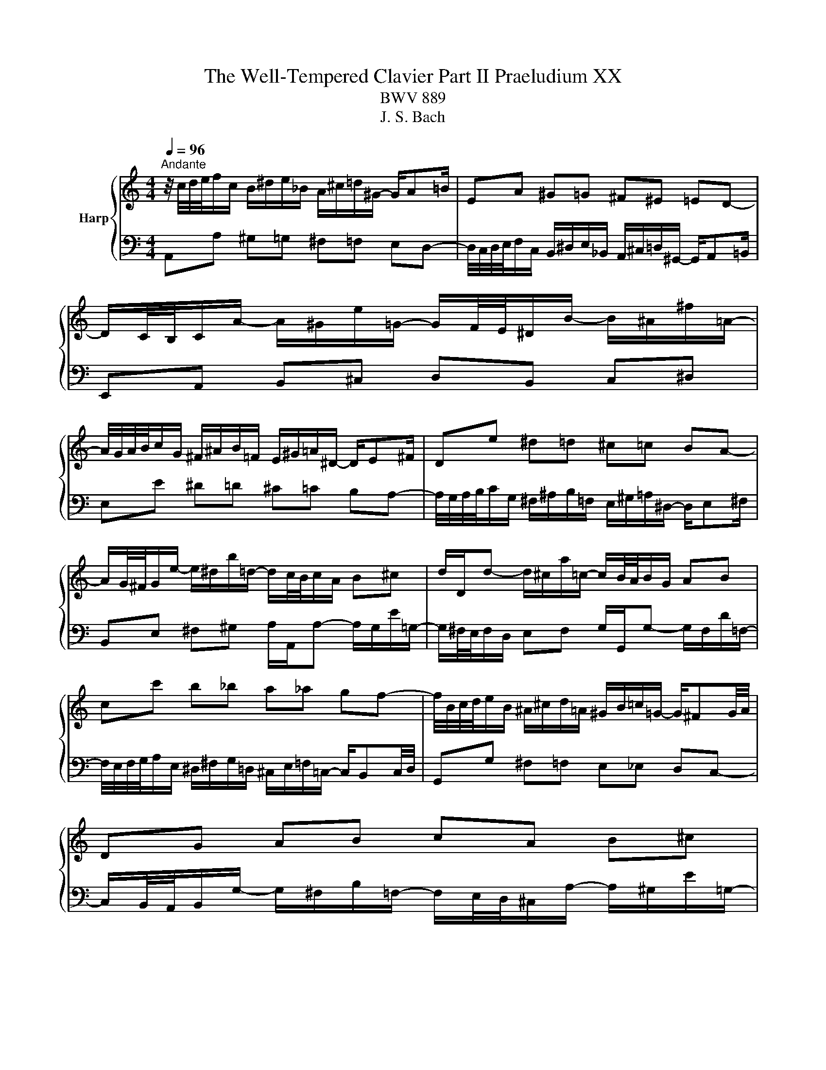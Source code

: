 X:1
T:The Well-Tempered Clavier Part II Praeludium XX
T:BWV 889
T:J. S. Bach
%%score { 1 | 2 }
L:1/8
Q:1/4=96
M:4/4
K:C
V:1 treble nm="Harp"
V:2 bass 
V:1
"^Andante" z/4 c/4d/4e/4f/c/ B/^d/e/_B/ A/^c/=d/^G/- G/A=B/ | EA ^G=G ^F^E =ED- | %2
 D/C/4B,/4C/A/- A/^G/e/=G/- G/F/4E/4^D/B/- B/^A/^f/=A/- | %3
 A/4G/4A/4B/4c/G/ ^F/^A/B/=F/ E/^G/=A/^D/- D/E^F/ | De ^d=d ^c=c BA- | %5
 A/G/4^F/4G/e/- e/^d/b/=d/- d/c/4B/4c/A/ B^c | d/D/d- d/^c/a/=c/- c/B/4A/4B/G/ AB | %7
 cc' b_b a_a gf- | f/4B/4c/4d/4e/B/ ^A/^c/d/=A/ ^G/B/=c/=G/- G/^FG/4A/4 | DG AB cA B^c | %10
 dD ^C=C[I:staff +1] B,_B, A,G,- | %11
 G,/F,/4E,/4F,/[I:staff -1]D/- D/^C/A/=C/- C/B,/4A,/4^G,/E/- E/^D/B/=D/- | %12
 D/4C/4D/4E/4F/C/ B,/^D/E/_B,/ A,/^C/=D/^G,/- G,/A,=B,/ | E,E ^F^G A/A,/A- A/G/e/=G/- | %14
 G/^F/4E/4F/D/ EF G/G,/G- G/F/d/=F/- | F/E/4D/4E/e/- e/f/4e/4d/4c/4B/4A/4 ^G4 | %16
 z/4 c/4d/4e/4f/c/ B/^d/e/_B/ A/^c/=d/^G/- G/A=B/ | EA ^G=G ^F^E =ED- | %18
 D/C/4B,/4C/A/- A/^G/e/=G/- G/F/4E/4^D/B/- B/^A/^f/=A/- | %19
 A/4G/4A/4B/4c/G/ ^F/^A/B/=F/ E/^G/=A/^D/- D/E^F/ | De ^d=d ^c=c BA- | %21
 A/G/4^F/4G/e/- e/^d/b/=d/- d/c/4B/4c/A/ B^c | d/D/d- d/^c/a/=c/- c/B/4A/4B/G/ AB | %23
 cc' b_b a_a gf- | f/4B/4c/4d/4e/B/ ^A/^c/d/=A/ ^G/B/=c/=G/- G/^FG/4A/4 | DG AB cA B^c | %26
 dD ^C=C[I:staff +1] B,_B, A,G,- | %27
 G,/F,/4E,/4F,/[I:staff -1]D/- D/^C/A/=C/- C/B,/4A,/4^G,/E/- E/^D/B/=D/- | %28
 D/4C/4D/4E/4F/C/ B,/^D/E/_B,/ A,/^C/=D/^G,/- G,/A,=B,/ | E,E ^F^G A/A,/A- A/G/e/=G/- | %30
 G/^F/4E/4F/D/ EF G/G,/G- G/F/d/=F/- | F/E/4D/4E/e/- e/f/4e/4d/4c/4B/4A/4 ^G4 | eE ^E^F G^G AB | %33
 c/4f/4e/4d/4^c/^f/ g/_e/d/^g/ a/=f/=e/_b/- b/ag/ | %34
 a/4g/4f/4e/4f/_B/ A/e/d/^G/- G/4d/4c/4=B/4A/e/ d/=G/^F/c/ | Bg fe df ed- | dc/B/ c^c d^d e^f | %37
 g/4f/4e/4d/4^c/^g/ a/_e/d/^a/ b/f/=e/d/- d/=cB/- | B/A/4B/4c/^D/ E/^c/d/^E/ Gdc_B- | %39
 B/4A/4G/4A/4_B/^C/ D/=B/c/E/ Fc B_A- | A/4G/4=A/4B/4c/G/ ^F/^A/B/=F/ E/^G/=A/^D/- D/EF/ | %41
 B,e f^f g^g ab- | b/a/4b/4c'/e/- e/^d/b/=d/- d/4c/4d/4e/4f/A/- A/^G/e/=G/- | %43
 G/4F/4G/4A/4_B/D/- D/^C/A/=C/- C/B,/^G/B,/- B,/A,/F/A,/- | %44
 A,/^G,/4^F,/4G,/D/- D/4C/4B,/4A,/4B,/F/- F/4E/4D/4^C/4D/B/- B/4A/4^G/4^F/4G/d/- | %45
 d/c/4B/4c/A/ _B=B c^c de- | e/4^c/4d/4e/4f/=c/ B/^d/e/_B/ A/^c/=d/^G/- G/A=B/ | %47
 E/e/-e/4d/4c/4B/4 d/4c/4B/4A/4c/4B/4A/4^G/4 A/4G/4A3/2- A2 | eE ^E^F G^G AB | %49
 c/4f/4e/4d/4^c/^f/ g/_e/d/^g/ a/=f/=e/_b/- b/ag/ | %50
 a/4g/4f/4e/4f/_B/ A/e/d/^G/- G/4d/4c/4=B/4A/e/ d/=G/^F/c/ | Bg fe df ed- | dc/B/ c^c d^d e^f | %53
 g/4f/4e/4d/4^c/^g/ a/_e/d/^a/ b/f/=e/d/- d/=cB/- | B/A/4B/4c/^D/ E/^c/d/^E/ Gdc_B- | %55
 B/4A/4G/4A/4_B/^C/ D/=B/c/E/ Fc B_A- | A/4G/4=A/4B/4c/G/ ^F/^A/B/=F/ E/^G/=A/^D/- D/EF/ | %57
 B,e f^f g^g ab- | b/a/4b/4c'/e/- e/^d/b/=d/- d/4c/4d/4e/4f/A/- A/^G/e/=G/- | %59
 G/4F/4G/4A/4_B/D/- D/^C/A/=C/- C/B,/^G/B,/- B,/A,/F/A,/- | %60
 A,/^G,/4^F,/4G,/D/- D/4C/4B,/4A,/4B,/F/- F/4E/4D/4^C/4D/B/- B/4A/4^G/4^F/4G/d/- | %61
 d/c/4B/4c/A/ _B=B c^c de- | e/4^c/4d/4e/4f/=c/ B/^d/e/_B/ A/^c/=d/^G/- G/A=B/ | %63
 E/e/-e/4d/4c/4B/4 d/4c/4B/4A/4c/4B/4A/4^G/4 A/4G/4A3/2- !fermata!A2 |] %64
V:2
 A,,A, ^G,=G, ^F,=F, E,D,- | %1
 D,/4C,/4D,/4E,/4F,/C,/ B,,/^D,/E,/_B,,/ A,,/^C,/=D,/^G,,/- G,,/A,,=B,,/ | %2
 E,,A,, B,,^C, D,B,, C,^D, | E,E ^D=D ^C=C B,A,- | %4
 A,/4G,/4A,/4B,/4C/G,/ ^F,/^A,/B,/=F,/ E,/^G,/=A,/^D,/- D,/E,^F,/ | %5
 B,,E, ^F,^G, A,/A,,/A,- A,/G,/E/=G,/- | G,/^F,/4E,/4F,/D,/ E,F, G,/G,,/G,- G,/F,/D/=F,/- | %7
 F,/4E,/4F,/4G,/4A,/E,/ ^D,/^F,/G,/=D,/ ^C,/E,/=F,/=C,/- C,/B,,C,/4D,/4 | %8
 G,,G, ^F,=F, E,_E, D,C,- | %9
 C,/B,,/4A,,/4B,,/G,/- G,/^F,/B,/=F,/- F,/E,/4D,/4^C,/A,/- A,/^G,/E/=G,/- | %10
 G,/4^F,/4G,/4A,/4_B,/=F,/ E,/^G,/A,/_E,/ D,/^F,/=G,/^C,/- C,/D,=E,/ | A,,D, E,^F, G,E, F,^G, | %12
 A,/A,,/A, ^G,=G, ^F,=F, E,D,- | D,/C,/4B,,/4C,/E,/- E,/^D,/B,/=D,/- D,/^C,/4B,,/4C,/A,,/ B,,C, | %14
 D,/D,,/D,- D,/^C,/A,/=C,/- C,/B,,/4A,,/4B,,/G,,/ A,,B,, | %15
 D,/4C,/4D,/4D,/4C,/4D,/4B,,/4A,,/4 E,/4F,/4G,/4F,/4G,/4F,/4G,/4F,/4 E,/4[I:staff -1] E/4D/4[I:staff +1]C/4B,/4A,/4^G,/4^F,/4 E,E,, | %16
 A,,A, ^G,=G, ^F,=F, E,D,- | %17
 D,/4C,/4D,/4E,/4F,/C,/ B,,/^D,/E,/_B,,/ A,,/^C,/=D,/^G,,/- G,,/A,,=B,,/ | %18
 E,,A,, B,,^C, D,B,, C,^D, | E,E ^D=D ^C=C B,A,- | %20
 A,/4G,/4A,/4B,/4C/G,/ ^F,/^A,/B,/=F,/ E,/^G,/=A,/^D,/- D,/E,^F,/ | %21
 B,,E, ^F,^G, A,/A,,/A,- A,/G,/E/=G,/- | G,/^F,/4E,/4F,/D,/ E,F, G,/G,,/G,- G,/F,/D/=F,/- | %23
 F,/4E,/4F,/4G,/4A,/E,/ ^D,/^F,/G,/=D,/ ^C,/E,/=F,/=C,/- C,/B,,C,/4D,/4 | %24
 G,,G, ^F,=F, E,_E, D,C,- | %25
 C,/B,,/4A,,/4B,,/G,/- G,/^F,/B,/=F,/- F,/E,/4D,/4^C,/A,/- A,/^G,/E/=G,/- | %26
 G,/4^F,/4G,/4A,/4_B,/=F,/ E,/^G,/A,/_E,/ D,/^F,/=G,/^C,/- C,/D,=E,/ | A,,D, E,^F, G,E, F,^G, | %28
 A,/A,,/A, ^G,=G, ^F,=F, E,D,- | D,/C,/4B,,/4C,/E,/- E,/^D,/B,/=D,/- D,/^C,/4B,,/4C,/A,,/ B,,C, | %30
 D,/D,,/D,- D,/^C,/A,/=C,/- C,/B,,/4A,,/4B,,/G,,/ A,,B,, | %31
 D,/4C,/4D,/4D,/4C,/4D,/4B,,/4A,,/4 E,/4F,/4G,/4F,/4G,/4F,/4G,/4F,/4 E,/4[I:staff -1] E/4D/4[I:staff +1]C/4B,/4A,/4^G,/4^F,/4 E,E,, | %32
 z/4 C/4B,/4A,/4^G,/^C/ D/_B,/A,/^D/ E/=C/=B,/F/- F/E=D/ | AA, ^A,B, C^C DE | ^ED CB, A,C B,A, | %35
 G,/4B,/4C/4D/4E/_B,/ A,/D/^C/G,/- G,/4G/4F/4E/4D/^G/ A/=C/=B,/F/ | %36
 E/4D/4C/4B,/4A,/^G,/ A,/F,/E,/^A,/ B,/=G,/^F,/C/- C/B,=A,/ | EE, F,^F, G,^G, A,B, | %38
 CA, G,F, E,/4F,/4G,/4A,/4_B,/F,/ E,/A,/G,/D,/ | %39
 ^C,G, F,_E, D,/4E,/4F,/4G,/4_A,/E,/ D,/G,/F,/=C,/ | B,,E, ^D,=D, ^C,=C, B,,A,,- | %41
 A,,/4C,/4B,,/4A,,/4^G,,/^C,/ D,/_B,,/A,,/^D,/ F,/=C,/=B,,/F,/- F,/E,=D,/ | %42
 C,E, ^F,^G, A,A,, B,,^C, | D,D,, E,,E, ^D,=D, ^C,=C, | B,,B,, A,,A,, ^G,, G,,E,,E,, | %45
 A,,-A,,/4D,/4E,/4^F,/4 G,/_E,/D,/^G,/ A,/=F,/=E,/_B,/- B,/A,=G,/ | %46
 F,/4E,/4F,/4G,/4A, ^G,=G, ^F,=F, E,D,- | %47
 D,/C,/4B,,/4C,/A,,/ E,/4D,/4E,/E,, A,,/B,,/4C,/4D,/4E,/4^F,/4^G,/4 A,A,, | %48
 z/4 C/4B,/4A,/4^G,/^C/ D/_B,/A,/^D/ E/=C/=B,/F/- F/E=D/ | AA, ^A,B, C^C DE | ^ED CB, A,C B,A, | %51
 G,/4B,/4C/4D/4E/_B,/ A,/D/^C/G,/- G,/4G/4F/4E/4D/^G/ A/=C/=B,/F/ | %52
 E/4D/4C/4B,/4A,/^G,/ A,/F,/E,/^A,/ B,/=G,/^F,/C/- C/B,=A,/ | EE, F,^F, G,^G, A,B, | %54
 CA, G,F, E,/4F,/4G,/4A,/4_B,/F,/ E,/A,/G,/D,/ | %55
 ^C,G, F,_E, D,/4E,/4F,/4G,/4_A,/E,/ D,/G,/F,/=C,/ | B,,E, ^D,=D, ^C,=C, B,,A,,- | %57
 A,,/4C,/4B,,/4A,,/4^G,,/^C,/ D,/_B,,/A,,/^D,/ F,/=C,/=B,,/F,/- F,/E,=D,/ | %58
 C,E, ^F,^G, A,A,, B,,^C, | D,D,, E,,E, ^D,=D, ^C,=C, | B,,B,, A,,A,, ^G,,G,, E,,E,, | %61
 A,,-A,,/4D,/4E,/4^F,/4 G,/_E,/D,/^G,/ A,/=F,/=E,/_B,/- B,/A,=G,/ | %62
 F,/4E,/4F,/4G,/4A, ^G,=G, ^F,=F, E,D,- | %63
 D,/C,/4B,,/4C,/A,,/ E,/4D,/4E,/E,, A,,/B,,/4C,/4D,/4E,/4^F,/4^G,/4 A,!fermata!A,, |] %64

